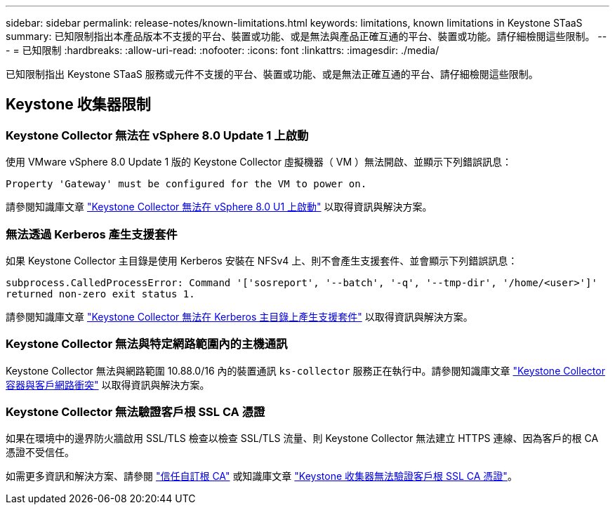 ---
sidebar: sidebar 
permalink: release-notes/known-limitations.html 
keywords: limitations, known limitations in Keystone STaaS 
summary: 已知限制指出本產品版本不支援的平台、裝置或功能、或是無法與產品正確互通的平台、裝置或功能。請仔細檢閱這些限制。 
---
= 已知限制
:hardbreaks:
:allow-uri-read: 
:nofooter: 
:icons: font
:linkattrs: 
:imagesdir: ./media/


[role="lead"]
已知限制指出 Keystone STaaS 服務或元件不支援的平台、裝置或功能、或是無法正確互通的平台、請仔細檢閱這些限制。



== Keystone 收集器限制



=== Keystone Collector 無法在 vSphere 8.0 Update 1 上啟動

使用 VMware vSphere 8.0 Update 1 版的 Keystone Collector 虛擬機器（ VM ）無法開啟、並顯示下列錯誤訊息：

`Property 'Gateway' must be configured for the VM to power on.`

請參閱知識庫文章 link:https://kb.netapp.com/hybrid/Keystone/Collector/Keystone_Collector_fails_to_start_on_vSphere_8.0_U1["Keystone Collector 無法在 vSphere 8.0 U1 上啟動"^] 以取得資訊與解決方案。



=== 無法透過 Kerberos 產生支援套件

如果 Keystone Collector 主目錄是使用 Kerberos 安裝在 NFSv4 上、則不會產生支援套件、並會顯示下列錯誤訊息：

`subprocess.CalledProcessError: Command '['sosreport', '--batch', '-q', '--tmp-dir', '/home/<user>']' returned non-zero exit status 1.`

請參閱知識庫文章 https://kb.netapp.com/hybrid/Keystone/Collector/Keystone_Collector_fails_to_generate_support_bundle_on_Kerberized_home_directory["Keystone Collector 無法在 Kerberos 主目錄上產生支援套件"^] 以取得資訊與解決方案。



=== Keystone Collector 無法與特定網路範圍內的主機通訊

Keystone Collector 無法與網路範圍 10.88.0/16 內的裝置通訊 `ks-collector` 服務正在執行中。請參閱知識庫文章 link:https://kb.netapp.com/hybrid/Keystone/Collector/Keystone_Collector_container_conflict_with_customer_network["Keystone Collector 容器與客戶網路衝突"^] 以取得資訊與解決方案。



=== Keystone Collector 無法驗證客戶根 SSL CA 憑證

如果在環境中的邊界防火牆啟用 SSL/TLS 檢查以檢查 SSL/TLS 流量、則 Keystone Collector 無法建立 HTTPS 連線、因為客戶的根 CA 憑證不受信任。

如需更多資訊和解決方案、請參閱 link:..//installation/configuration.html#trust-a-custom-root-ca["信任自訂根 CA"^] 或知識庫文章 link:https://kb.netapp.com/hybrid/Keystone/Collector/Keystone_Collector_cannot_verify_Customer_Root_SSL_CA_certificate["Keystone 收集器無法驗證客戶根 SSL CA 憑證"^]。
